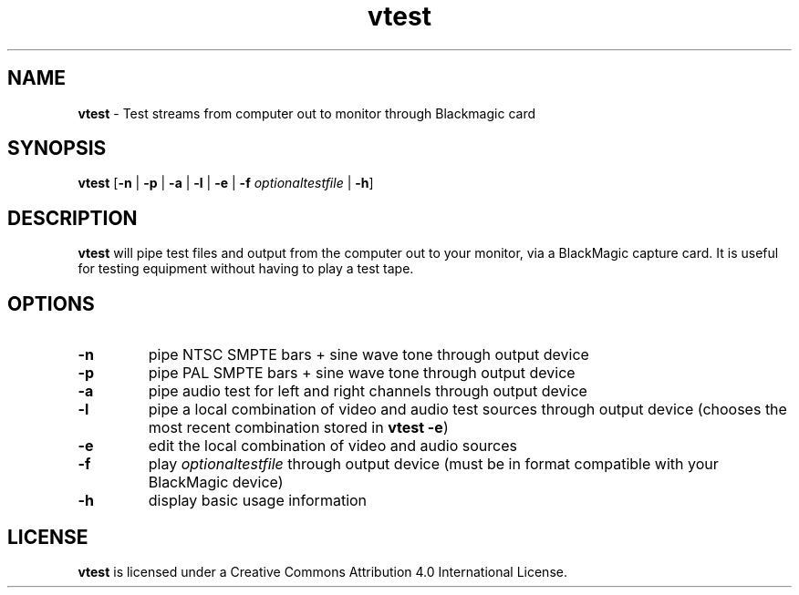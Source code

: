 .TH vtest 1 "https://github.com/amiaopensource/vrecord" "2018\-06\-07" "AMIA Open Source"
.SH NAME
\fBvtest\fR \- Test streams from computer out to monitor through Blackmagic card
.SH SYNOPSIS
\fBvtest\fR [\fB\-n\fR | \fB\-p\fR | \fB\-a\fR | \fB\-l\fR | \fB\-e\fR | \fB\-f \fIoptionaltestfile\fR | \fB\-h\fR]
.SH DESCRIPTION
\fBvtest\fR will pipe test files and output from the computer out to your monitor, via a BlackMagic capture card. It is useful for testing equipment without having to play a test tape.
.SH OPTIONS
.TP
.BR \-n
pipe NTSC SMPTE bars + sine wave tone through output device
.TP
.BR \-p
pipe PAL SMPTE bars + sine wave tone through output device
.TP
.BR \-a
pipe audio test for left and right channels through output device
.TP
.BR \-l
pipe a local combination of video and audio test sources through output device (chooses the most recent combination stored in \fBvtest \-e\fR)
.TP
.BR \-e
edit the local combination of video and audio sources
.TP
.BR \-f
play \fIoptionaltestfile\fR through output device (must be in format compatible with your BlackMagic device)
.TP
.BR \-h
display basic usage information
.SH LICENSE
\fBvtest\fR is licensed under a Creative Commons Attribution 4.0 International License.

